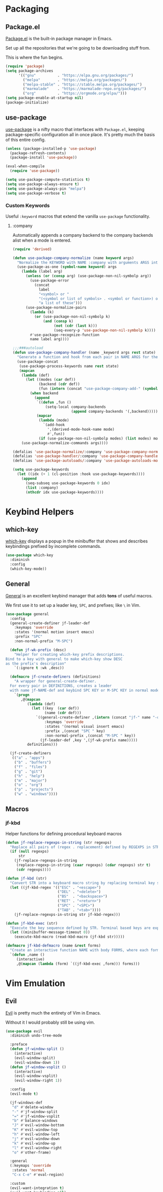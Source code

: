 * Packaging
** Package.el
[[http://wikemacs.org/wiki/Package.el][Package.el]] is the built-in package manager in Emacs.

Set up all the repositories that we're going to be downloading stuff from.

This is where the fun begins.
#+BEGIN_SRC emacs-lisp
  (require 'package)
  (setq package-archives
        '(("gnu"          . "https://elpa.gnu.org/packages/")
          ("melpa"        . "https://melpa.org/packages/")
          ("melpa-stable" . "https://stable.melpa.org/packages/")
          ("marmalade"    . "https://marmalade-repo.org/packages/")
          ("org"          . "https://orgmode.org/elpa/")))
  (setq package-enable-at-startup nil)
  (package-initialize)
#+END_SRC
** use-package
[[https://github.com/jwiegley/use-package][use-package]] is a nifty macro that interfaces with =Package.el=, keeping package-specific
configuration all in once place. It's pretty much the basis of this entire config.
#+BEGIN_SRC emacs-lisp
  (unless (package-installed-p 'use-package)
    (package-refresh-contents)
    (package-install 'use-package))

  (eval-when-compile
    (require 'use-package))

  (setq use-package-compute-statistics t)
  (setq use-package-always-ensure t)
  (setq use-package-always-pin "melpa")
  (setq use-package-verbose t)
#+END_SRC
*** Custom Keywords
Useful =:keyword= macros that extend the vanilla =use-package= functionality.
**** :company
Automatically appends a company backend to the company backends alist when a mode is entered.
#+BEGIN_SRC emacs-lisp
  (require 'derived)

  (defun use-package-company-normalize (name keyword args)
    "Normalize the KEYWORD with NAME :company with arguments ARGS into a list of pairs for the handler."
    (use-package-as-one (symbol-name keyword) args
      (lambda (label arg)
        (unless (or (consp arg) (use-package-non-nil-symbolp arg))
          (use-package-error
            (concat
              label
              "<symbol> or "
              "(<symbol or list of symbols> . <symbol or function>) or "
              "a list of these")))
        (use-package-normalize-pairs
          (lambda (k)
            (or (use-package-non-nil-symbolp k)
                (and (consp k)
                     (not (cdr (last k)))
                     (seq-every-p 'use-package-non-nil-symbolp k))))
          #'use-package-recognize-function
          name label arg))))

  ;;;###autoload
  (defun use-package-company-handler (name _keyword args rest state)
    "Generate a function and hook from each pair in NAME ARGS for the keyword with NAME :company, appending the forms to the ‘use-package’ declaration specified by REST and STATE."
    (use-package-concat
     (use-package-process-keywords name rest state)
     (mapcan
      (lambda (def)
        (let ((modes (car def))
              (backend (cdr def))
              (fun (intern (concat "use-package-company-add-" (symbol-name (cdr def))))))
          (when backend
            (append
             `((defun ,fun ()
                 (setq-local company-backends
                             (append company-backends '(,backend)))))
             (mapcar
              (lambda (mode)
                `(add-hook
                  ',(derived-mode-hook-name mode)
                  #',fun))
              (if (use-package-non-nil-symbolp modes) (list modes) modes))))))
      (use-package-normalize-commands args))))

  (defalias 'use-package-normalize/:company 'use-package-company-normalize)
  (defalias 'use-package-handler/:company 'use-package-company-handler)
  (defalias 'use-package-autoloads/:company 'use-package-autoloads-mode)

  (setq use-package-keywords
    (let ((idx (+ 1 (cl-position :hook use-package-keywords))))
      (append
        (seq-subseq use-package-keywords 0 idx)
        (list :company)
        (nthcdr idx use-package-keywords))))
#+END_SRC
* Keybind Helpers
** which-key
[[https://github.com/justbur/emacs-which-key][which-key]] displays a popup in the minibuffer that shows 
and describes keybindings prefixed by incomplete commands.
#+BEGIN_SRC emacs-lisp
  (use-package which-key
    :diminish
    :config
    (which-key-mode))
#+END_SRC
** General
[[https://github.com/noctuid/general.el][General]] is an excellent keybind manager that adds *tons* of useful macros.

We first use it to set up a leader key, =SPC=, and prefixes; like =\= in Vim.
#+BEGIN_SRC emacs-lisp
  (use-package general
    :config
    (general-create-definer jf-leader-def
      :keymaps 'override
      :states '(normal motion insert emacs)
      :prefix "SPC"
      :non-normal-prefix "M-SPC")

    (defun jf-wk-prefix (desc)
      "Helper for creating which-key prefix descriptions.
  Bind to a key with general to make which-key show DESC
  as the prefix's description"
      `(:ignore t :wk ,desc))

    (defmacro jf-create-definers (definitions)
      "A wrapper for general-create-definer.
    For every pair in DEFINITIONS, creates a leader
    with name jf-NAME-def and keybind SPC KEY or M-SPC KEY in normal mode."
      `(progn
         ,@(mapcan
            (lambda (def)
              (let ((key  (car def))
                    (name (cdr def)))
                `((general-create-definer ,(intern (concat "jf-" name "-def"))
                    :keymaps 'override
                    :states '(normal visual insert emacs)
                    :prefix ,(concat "SPC " key)
                    :non-normal-prefix ,(concat "M-SPC " key))
                  (jf-leader-def ,key ',(jf-wk-prefix name)))))
            definitions)))

    (jf-create-definers
     (("a" . "apps")
      ("b" . "buffers")
      ("f" . "files")
      ("g" . "git")
      ("h" . "help")
      ("m" . "major")
      ("o" . "org")
      ("p" . "projects")
      ("w" . "windows"))))
#+END_SRC
** Macros
*** jf-kbd
Helper functions for defining procedural keyboard macros
#+BEGIN_SRC emacs-lisp
  (defun jf-replace-regexps-in-string (str regexps)
    "Replace all pairs of (regex . replacement) defined by REGEXPS in STR."
    (if (null regexps)
        str
      (jf-replace-regexps-in-string
       (replace-regexp-in-string (caar regexps) (cdar regexps) str t)
       (cdr regexps))))

  (defun jf-kbd (str)
    "Convert STR into a keyboard macro string by replacing terminal key sequences with GUI keycodes."
    (let ((jf-kbd-regex '(("ESC" . "<escape>")
                          ("DEL" . "<delete>")
                          ("BS"  . "<backspace>")
                          ("RET" . "<return>")
                          ("SPC" . "<SPC>")
                          ("TAB" . "<tab>"))))
      (jf-replace-regexps-in-string str jf-kbd-regex)))

  (defun jf-kbd-exec (str)
    "Execute the key sequence defined by STR. Terminal based keys are expanded to their graphical counterparts."
    (let ((minibuffer-message-timeout 0))
      (execute-kbd-macro (read-kbd-macro (jf-kbd str)))))

  (defmacro jf-kbd-defmacro (name &rest forms)
    "Create an interactive function NAME with body FORMS, where each form is executed as a keyboard macro."
    `(defun ,name ()
       (interactive)
       ,@(mapcan (lambda (form) `((jf-kbd-exec ,form))) forms)))
#+END_SRC
* Vim Emulation
** Evil
[[https://github.com/emacs-evil/evil][Evil]] is pretty much the entirety of Vim in Emacs.

Without it I would probably still be using vim.
#+BEGIN_SRC emacs-lisp
  (use-package evil
    :diminish undo-tree-mode

    :preface
    (defun jf-window-split ()
      (interactive)
      (evil-window-split)
      (evil-window-down 1))
    (defun jf-window-vsplit ()
      (interactive)
      (evil-window-vsplit)
      (evil-window-right 1))

    :config
    (evil-mode t)

    (jf-windows-def
     "d" #'delete-window
     "-" #'jf-window-split
     "=" #'jf-window-vsplit
     "b" #'balance-windows
     "J" #'evil-window-bottom
     "K" #'evil-window-top
     "h" #'evil-window-left
     "j" #'evil-window-down
     "k" #'evil-window-up
     "l" #'evil-window-right
     "o" #'other-frame)

    :general
    (:keymaps 'override
     :states 'normal
     "C-x C-e" #'eval-region)

    :custom
    (evil-want-integration t)
    (evil-want-keybinding nil)
    (evil-want-fine-undo t))
#+END_SRC
** Evil Collection
[[https://github.com/emacs-evil/evil-collection][Evil Collection]] adds Evil bindings for all the parts of Emacs that Evil
doesn't cover properly by default.
#+BEGIN_SRC emacs-lisp
  (use-package evil-collection
    :after evil
    :config
    (evil-collection-init
     '(calendar
       cmake-mode
       company
       compile
       custom
       debug
       dired
       doc-view
       elisp-mode
       elisp-refs
       eshell
       eval-sexp-fu
       flycheck
       flymake
       grep
       help
       ibuffer
       image
       image-dired
       info
       ivy
       rjsx-mode
       log-view
       man
       neotree
       python
       racer
       realgud
       which-key)))
#+END_SRC
** Evil Extensions
*** Avy
An enhanced version of =f= in Vim.
#+BEGIN_SRC emacs-lisp
  (use-package avy
    :general
    (:keymaps 'override
      :states 'normal
      "C-f" 'avy-goto-char-in-line
      "C-F" 'avy-goto-char))
#+END_SRC
*** Subword
Make boundaries between words in camelCase act as separate words for evil motions.

This is a departure from default vim behavior and down to personal preference;
disable it if you don't like it, however I find it is useful.
#+BEGIN_SRC emacs-lisp
  (use-package subword
    :after evil
    :init
    (define-category ?U "Uppercase")
    (define-category ?u "Lowercase")
    (modify-category-entry (cons ?A ?Z) ?U)
    (modify-category-entry (cons ?a ?z) ?u)

    :config
    (push '(?u . ?U) evil-cjk-word-separating-categories))
#+END_SRC
*** evil-surround
Bind =S= and a delimiter to surround in visual mode.
#+BEGIN_SRC emacs-lisp
(use-package evil-surround
    :after evil
    :diminish
    :config
    (global-evil-surround-mode 1))
#+END_SRC
*** evil-goggles
Flash highlight on evil motions for better visual feedback of what's happening.
#+BEGIN_SRC emacs-lisp
(use-package evil-goggles
    :config
    (evil-goggles-mode)
    (evil-goggles-use-diff-faces))
#+END_SRC
*** evil-matchit
#+BEGIN_SRC emacs-lisp
  (use-package evil-matchit
    :after evil
    :config
    (global-evil-matchit-mode 1))
#+END_SRC
* Emacs
** Defaults
*** Add to Load Path
Create and add a folder to the load path for local lisp files.

The folder itself and all descendants will be added to the path.

These packages will take precedence over other libraries with the same name.
#+BEGIN_SRC emacs-lisp
  (unless (file-exists-p jf-load-path)
    (make-directory jf-load-path))

  (let ((default-directory jf-load-path))
    (setq load-path
          (append
           (let ((load-path (copy-sequence load-path)))
             (append
              (copy-sequence (normal-top-level-add-to-load-path '(".")))
              (normal-top-level-add-subdirs-to-load-path)))
           load-path)))
#+END_SRC
*** File Not Found Functions
Offer to create nonexistant parent folders when a new file is opened
#+BEGIN_SRC emacs-lisp
  (defun jf-create-nonexistant-directories ()
    (let ((parent-directory (file-name-directory buffer-file-name)))
      (when (and (not (file-exists-p parent-directory))
                (y-or-n-p (format "Directory `%s' does not exist. Create it?" parent-directory)))
        (make-directory parent-directory t)))) ; last argument specifies to behave like `mkdir -p'

  (add-to-list 'find-file-not-found-functions #'jf-create-nonexistant-directories)
#+END_SRC
*** Customize Location
Make changes in =M-x customize= go somewhere other than being schlunked into =init.el=.
#+BEGIN_SRC emacs-lisp
  (setq custom-file (concat user-emacs-directory "customize.el"))
  (load custom-file t)
#+END_SRC
*** Disable Bell
Shut up, emacs.
#+BEGIN_SRC emacs-lisp
  (setq ring-bell-function #'ignore)
#+END_SRC
*** Shorter Prompts
Make =yes-or-no= prompts ask for =y-or-n= instead. Saves loads of time™.
#+BEGIN_SRC emacs-lisp
  (defalias 'yes-or-no-p #'y-or-n-p)
#+END_SRC
*** Move Backup Files
By default, emacs gunks up every folder with =file~= backups 
and =#file#= lockfiles. Schlunk them all in =.emacs.d/saves= instead.
#+BEGIN_SRC emacs-lisp
  (let ((save-dir (locate-user-emacs-file "saves")))
    (setq backup-directory-alist
          `((".*" . ,save-dir)))
    (setq auto-save-file-name-transforms
          `((".*" ,(concat save-dir "/") t))))
#+END_SRC
*** Disable lockfiles
On a single user system, lockfiles only serve to prevent concurrent
editing from the same instance.

They are sometimes annoying, so just disable them.
#+BEGIN_SRC emacs-lisp
  (setq create-lockfiles nil)
#+END_SRC
*** Secure auth-source
GPG encrypt stored auth tokens from [[https://www.gnu.org/software/emacs/manual/html_mono/auth.html][auth-source]] instead of storing
them in plaintext.
#+BEGIN_SRC emacs-lisp
  (setq auth-sources '("~/.emacs.d/authinfo.gpg"))
#+END_SRC
*** Use UTF-8
Pleeeease default to UTF-8, Emacs.
#+BEGIN_SRC emacs-lisp
  (setq locale-coding-system 'utf-8)
  (set-terminal-coding-system 'utf-8)
  (set-keyboard-coding-system 'utf-8)
  (set-selection-coding-system 'utf-8)
  (prefer-coding-system 'utf-8)
#+END_SRC
*** Trash when Deleting
Don't permanently delete stuff unless asked.
#+BEGIN_SRC emacs-lisp
  (setq delete-by-moving-to-trash t)
#+END_SRC
*** Open Compressed Files
...automatically.
#+BEGIN_SRC emacs-lisp
  (setq auto-compression-mode t)
#+END_SRC
*** Save Minibuffer History
#+BEGIN_SRC emacs-lisp
  (savehist-mode 1)
  (setq history-length 1000)
#+END_SRC
*** Double Spaces
Why sentences would need double spaces to end I do not know.
#+BEGIN_SRC emacs-lisp
  (set-default 'sentence-end-double-space nil)
#+END_SRC
*** Eval Print Level
Print more stuff when running =C-x C-e= or =(eval-last-sexp)=
#+BEGIN_SRC emacs-lisp
  (setq eval-expression-print-level 100)
#+END_SRC
*** Inhibit GC in Minibuffer
Don't garbage collect while the minibuffer is open, as heavy
things like completion and searches are happening and will
slow down with many garbage collections.
#+BEGIN_SRC emacs-lisp
  (add-hook 'minibuffer-setup-hook #'jf-inhibit-gc)
  (add-hook 'minibuffer-exit-hook  #'jf-resume-gc)
#+END_SRC
*** Default Shell
I use fish and it breaks some things when used as the default shell,
so just explicitly tell emacs to use bash.
#+BEGIN_SRC emacs-lisp
(setq-default shell-file-name "/bin/bash")
#+END_SRC
*** Scratch buffer message
#+BEGIN_SRC emacs-lisp
(setq initial-scratch-message ";; This buffer is for temporary text that is not saved, and for Lisp evaluation.
;; To create a file, visit it with \\[counsel-find-file] and enter text in its buffer.")
#+END_SRC
** UI
*** Font
Set up a nice coding font with ligatures.
#+BEGIN_SRC emacs-lisp
  (add-to-list 'default-frame-alist '(font . "Fira Code 12"))
  (set-face-attribute 'default t :font "Fira Code 12")
#+END_SRC
*** Menu Bar
Disable the useless cruft at the top of the screen.
#+BEGIN_SRC emacs-lisp
  (menu-bar-mode -1)
  (tool-bar-mode -1)
  (scroll-bar-mode -1)
#+END_SRC
*** Modeline
**** Diminish
Adds support for =:diminish= in use-package declarations, which hides a mode from the modeline.
#+BEGIN_SRC emacs-lisp
  (use-package diminish)
#+END_SRC
**** Column Number
Show line and column numbers in the modeline.
#+BEGIN_SRC emacs-lisp
  (setq line-number-mode t)
  (setq column-number-mode t)
#+END_SRC
*** Line Numbers
Use the default emacs relative line numbers, but switch to absolute lines when in insert mode.
#+BEGIN_SRC emacs-lisp
  (add-hook 'prog-mode-hook (lambda () (setq display-line-numbers 'absolute)))
  (add-hook 'evil-insert-state-entry-hook (lambda () (when (bound-and-true-p display-line-numbers) (setq display-line-numbers 'absolute))))
  (add-hook 'evil-insert-state-exit-hook (lambda () (when (bound-and-true-p display-line-numbers) (setq display-line-numbers 'relative))))
  (add-hook 'evil-normal-state-entry-hook (lambda () (when (bound-and-true-p display-line-numbers) (setq display-line-numbers 'relative))))
  (add-hook 'evil-normal-state-entry-hook (lambda () (when (bound-and-true-p display-line-numbers) (setq display-line-numbers 'absolute))))
  (add-hook 'evil-visual-state-entry-hook (lambda () (when (bound-and-true-p display-line-numbers) (setq display-line-numbers 'relative))))
  (add-hook 'evil-visual-state-entry-hook (lambda () (when (bound-and-true-p display-line-numbers) (setq display-line-numbers 'absolute))))
  (add-hook 'display-line-numbers-hook (lambda () (when (evil-normal-state-p) (setq display-line-numbers 'relative))))
#+END_SRC
*** Show Matching Parens
Highlights matching parenthesis when the point is near one
#+BEGIN_SRC emacs-lisp
  (require 'paren)
  (setq show-paren-delay 0)
  (show-paren-mode)
#+END_SRC
*** Scrolling
Scroll smooth-ish-ly instead of jarring jumps.
#+BEGIN_SRC emacs-lisp
  ;;(use-package smooth-scroll
  ;;  :config
  ;;  (smooth-scroll-mode t))
#+END_SRC
*** Dashboard
Show a cool custom dashboard buffer on startup.
#+BEGIN_SRC emacs-lisp
  (use-package dashboard
    :diminish page-break-lines-mode
    :config
    (dashboard-setup-startup-hook)
    (setq initial-buffer-choice (lambda () (get-buffer "*dashboard*")))

    :custom
    (dashboard-startup-banner 'logo)
    (dashboard-banner-logo-title "Welcome to Electronic Macs.")
    (dashboard-items
     '((recents . 5)
       (agenda)
       (bookmarks . 5)
       (registers . 5))))
#+END_SRC
** Themes
*** pywal
Fancy dynamic color scheme generation from desktop wallpapers.

Requires additional setup per-machine.
#+BEGIN_SRC emacs-lisp
  (defvar jf-theme-pywal-path "~/.cache/wal/colors.el" "Path to the colorscheme generated by pywal.")

  (defun jf-theme-pywal ()
    (load-file jf-theme-pywal-path))
#+END_SRC
*** spacemacs
A pretty fancy theme that has lots of supported modes.
#+BEGIN_SRC emacs-lisp
  (unless (package-installed-p 'spacemacs-theme)
    (package-install 'spacemacs-theme))

  (defun jf-theme-spacemacs ()
    (load-theme 'spacemacs-dark))
#+END_SRC
*** Transparency
Sets the window's transparency, to better admire choice wallpapers.

The first number in the alpha section applies when the window is
active, the second when it's inactive.
#+BEGIN_SRC emacs-lisp
  (set-frame-parameter (selected-frame) 'alpha 85)
  (add-to-list 'default-frame-alist '(alpha . 85))
#+END_SRC
*** Helpers
Keep track of the current theme and apply it at startup
#+BEGIN_SRC emacs-lisp
  (defvar jf-theme #'jf-theme-spacemacs "Theme function to call.")

  (defun jf-apply-theme ()
    "Apply the current theme as set by jf-theme."
    (funcall jf-theme))

  (jf-apply-theme)
#+END_SRC
** Keybinds
*** Files
Define and bind functions for managing files, including emacs config files.
#+BEGIN_SRC emacs-lisp
  (defun jf-edit-config ()
    (interactive)
    (find-file jf-config-org-file))

  (defun jf-edit-init ()
    (interactive)
    (find-file jf-init-file))

  (defun jf-reload-config ()
    (interactive)
    (org-babel-load-file jf-config-file))

  (defun jf-byte-compile-config ()
    (interactive)
    (byte-compile-file jf-init-file)
    (byte-compile-file jf-config-file))

  (jf-files-def
    "r"  #'revert-buffer
    "e"  (jf-wk-prefix "emacs files")
    "ec" #'jf-edit-config
    "ei" #'jf-edit-init
    "er" #'jf-reload-config
    "eb" #'jf-byte-compile-config)
#+END_SRC
*** Buffers
Define and bind some functions for managing buffers.
#+BEGIN_SRC emacs-lisp
  (defun jf-kill-current-buffer ()
    (interactive)
    (kill-buffer (current-buffer)))
  (defun jf-kill-all-buffers ()
    (interactive)
    (seq-do 'kill-buffer (buffer-list)))

  (jf-buffers-def
    "B" 'ibuffer
    "c" 'jf-kill-current-buffer
    "C" 'jf-kill-all-buffers)
#+END_SRC
* Organization
** Capture Templates
All capture templates, from tasks to bookmarks. Capture dispatch is invoked with `SPC o c`.
*** Tasks
#+BEGIN_SRC emacs-lisp
  (setq jf-org-capture-task-templates
        '(("t" "Todo")
          ("tg" "General" entry
           (file "refile.org")
           "**** TODO %^{task}\n%U\n%a\n%?\n")
          ("tt" "General (Date)" entry
           (file "refile.org")
           "**** TODO %^{task}\n%U\nDue: %^t\n%a\n%?\n")
          ("tT" "General (Date+Time)" entry
           (file "refile.org")
           "**** TODO %^{task}\n%U\nDue: %^T\n%a\n%?\n")
          ("tst" "School" entry
           (file "refile.org")
           "**** TODO %^{task}\n%U\n%a\nDue: %^t\nClass: %^{class}\n%?\n")
          ("tss" "School (Date)" entry
           (file "refile.org")
           "**** TODO %^{todo}\n%U\n%a\nDue: %^t\nClass: %^{class}\n%?\n")
          ("tsS" "School (Date+Time)" entry
           (file "refile.org")
           "**** TODO %^{todo}\n%U\n%a\nDue: %^T\nClass: %^{class}\n%?\n")
          ("n" "Note" entry
           (file "refile.org")
           "** %? :NOTE:\n%U\n%a\n")))
#+END_SRC
*** Bookmarks
#+BEGIN_SRC emacs-lisp
  (setq jf-org-capture-bookmark-templates
        '(("b" "Bookmark" entry
           (file "refile.org")
           "** [[%^{link}][%^{name}]] :LINK:\n%U\n%?")))
#+END_SRC
*** Personal
#+BEGIN_SRC emacs-lisp
  (setq jf-org-capture-personal-templates
        '(("j" "Journal")
          ("jj" "Journal Entry" entry
           (file+olp+datetree "journal.org")
           "**** Today's Events\n%?")
          ("jt" "Thoughts" entry
           (file+olp+datetree "journal.org")
           "**** Thought\n%^g%^{summary}\n%U\n%?")
          ("jd" "Dream Journal Entry" entry
           (file+olp+datetree "journal.org")
           "**** Today's Dreams %^g\n%?")))
#+END_SRC
*** Protocol
#+BEGIN_SRC emacs-lisp
  (setq jf-org-capture-protocol-templates
        '(("w" "Website [Protocol]" entry
           (file "refile.org")
           "** [[%:link][%:description%?]] :LINK:\n%U\n%a\n%i\n%?")))
#+END_SRC
*** All
Tie it all together.
#+BEGIN_SRC emacs-lisp
  (setq jf-org-capture-templates
        (append
         jf-org-capture-task-templates
         jf-org-capture-personal-templates
         jf-org-capture-bookmark-templates
         jf-org-capture-protocol-templates))
#+END_SRC
*** Hooks
Temporarily widens the capture mode buffer and loads the tag completion alist with
the full buffer tags.
#+BEGIN_SRC emacs-lisp
  (defun jf-update-capture-tags ()
    (save-restriction
      (widen)
      (setq-local org-tag-alist (org-get-buffer-tags))))
#+END_SRC
** Structure Templates
Defines expansions with =<= followed by a string in org-mode.

For example, =<el TAB= will insert an elisp source block.
*** Source Blocks
#+BEGIN_SRC emacs-lisp
  (setq jf-org-source-structure-templates
        '(("el" "#+BEGIN_SRC emacs-lisp\n?\n#+END_SRC")
          ("ipy" "#+BEGIN_SRC ipython :session :results raw drawer\n?\n#+END_SRC")))
#+END_SRC
*** Structure
#+BEGIN_SRC emacs-lisp
  (setq jf-org-structure-templates '())
#+END_SRC
*** All
Tie it all together.
#+BEGIN_SRC emacs-lisp
  (setq jf-org-structure-templates
        (append
         jf-org-structure-templates
         jf-org-source-structure-templates))
#+END_SRC
** Structure Editing
*** Refile/Copy Targets
Goodize the refiling targets to allow refiling and copying to arbitrary subtrees.

Useful within org-capture to refile to a specific deeper heading in a file.
#+BEGIN_SRC emacs-lisp
  (defun jf-org-deep-refile ()
    (interactive)
    (setq-local org-refile-targets '((nil :maxlevel . 5)
                                     (org-agenda-files :maxlevel . 3)))
    (setq-local org-refile-use-outline-path t)
    (org-refile))
  (defun jf-org-deep-copy ()
    (interactive)
    (setq-local org-refile-targets '((nil :maxlevel . 5)
                                     (org-agenda-files :maxlevel . 3)))
    (setq-local org-refile-use-outline-path t)
    (org-copy))
#+END_SRC
** TODOs
*** States
Add some additional TODO states (=C-c C-t= on a heading).

The general workflow is TODO -> NEXT -> DONE, with some exceptions like WAITING and CANCELLED.
#+BEGIN_SRC emacs-lisp
  (setq jf-org-todo-keywords
        '((sequence "TODO(t)" "NEXT(n)" "|" "DONE(d)")
          (sequence "WAITING(w@/!)" "HOLD(h@/!)" "|" "CANCELLED(c@/!)" "MEETING")))

  (setq jf-org-todo-faces
        '(("TODO" :foreground "red" :weight bold)
          ("NEXT" :foreground "blue" :weight bold)
          ("DONE" :foreground "forest green" :weight bold)
          ("WAITING" :foreground "orange" :weight bold)
          ("HOLD" :foreground "magenta" :weight bold)
          ("CANCELLED" :foreground "forest green" :weight bold)
          ("MEETING" :foreground "forest green" :weight bold)
          ("PHONE" :foreground "forest green" :weight bold)))
#+END_SRC
*** Tags and Triggers
- Moving a task to CANCELLED adds a CANCELLED tag
- Moving a task to WAITING adds a WAITING tag
- Moving a task to HOLD adds WAITING and HOLD tags
- Moving a task to a done state removes WAITING and HOLD tags
- Moving a task to TODO removes WAITING, CANCELLED, and HOLD tags
- Moving a task to NEXT removes WAITING, CANCELLED, and HOLD tags
- Moving a task to DONE removes WAITING, CANCELLED, and HOLD tags
#+BEGIN_SRC emacs-lisp
  (setq jf-org-todo-state-tags-triggers
        '((("CANCELLED" ("CANCELLED" . t))
           ("WAITING" ("WAITING" . t))
           ("HOLD" ("WAITING") ("HOLD" . t))
           (done ("WAITING") ("HOLD"))
           ("TODO" ("WAITING") ("CANCELLED") ("HOLD"))
           ("NEXT" ("WAITING") ("CANCELLED") ("HOLD"))
           ("DONE" ("WAITING") ("CANCELLED") ("HOLD")))))
#+END_SRC
** Evil org
Spice up org mode with some deliciously evil bindings.
#+BEGIN_SRC emacs-lisp
  (use-package evil-org
    :after (evil org)
    :hook (org-mode . evil-org-mode)
    :config
    (evil-org-set-key-theme '(navigation insert textobjects additional calendar))
    (require 'evil-org-agenda)
    (evil-org-agenda-set-keys))
#+END_SRC
** Pretty bullets
Make bullets indent content and look choice
#+BEGIN_SRC emacs-lisp
  (use-package org-bullets
    :after org
    :hook (org-mode . org-bullets-mode))
#+END_SRC
** Org
Keep org-mode up to date straight from the cow's utters.
If the manual is not on your computer, it's [[https://orgmode.org/manual/][here]].
#+BEGIN_SRC emacs-lisp
  (use-package org
    :defer t
    :pin org
    :mode ("\\.org\\'" . org-mode)
    :hook ((org-mode . org-indent-mode)
           (org-capture-mode . evil-insert-state)
           (org-capture-mode . jf-update-capture-tags)
           (org-babel-after-execute . org-display-inline-images))

    :config
    ;; Needed to save clock history across emacs
    (org-clock-persistence-insinuate)

    :general
    (jf-major-def
      :keymaps 'org-mode-map
      "e" 'org-export-dispatch
      "a" 'org-attach)
    (jf-org-def
      "a" 'org-agenda
      "A" 'org-archive-to-archive-sibling
      "c" 'org-capture
      "C i" 'org-clock-in
      "C o" 'org-clock-out
      "C c" 'org-clock-cancel
      "l" 'org-insert-link
      "L" 'org-store-link
      "b" 'org-switchb
      "r" 'jf-org-deep-refile
      "R" 'jf-org-deep-copy)

    :custom
    ;; Base options
    (org-directory "~/Sync/org" "Default directory for all things org")
    (org-default-notes-file "notes.org")
    ;; Agenda
    (org-agenda-files '("~/Sync/org/"))
    (org-agenda-include-diary t)
    (org-clock-persist 'history "Save clock history across emacs")
    ;; TODO and capture stuff
    (org-todo-keywords jf-org-todo-keywords)
    (org-todo-keyword-faces jf-org-todo-faces)
    (org-todo-state-tags-triggers jf-org-todo-state-tags-triggers)
    (org-use-fast-todo-selection t "Use a prefix key instead of manual cycling for TODOs")
    (org-capture-templates jf-org-capture-templates)
    ;; Code Stuff
    (org-structure-template-alist (append org-structure-template-alist jf-org-structure-templates))
    (org-babel-load-languages '((emacs-lisp . t) (ipython . t)))
    (org-src-window-setup 'current-window "Edit source code in the current window")
    (org-src-fontify-natively t "Highlight syntax in source blocks")
    (org-latex-listings 'minted "Export org source blocks as code envs, not {verbose}")
    (org-latex-packages-alist '(("" "minted")) "Add the minted package for code blocks to all org files")
    (org-latex-to-pdf-process '("latexmk -e '$latex=q/latex %O -shell-escape %S/' -f pdf %f") "Use a single call to latexmk for export")
    (org-treat-S-cursor-todo-selection-as-state-change nil "Disable S-cursor on TODOs to prevent avoiding the transition hooks")
    (org-confirm-babel-evaluate nil "Don't ask every single time if I *really* want to evaluate that source block")
    (org-startup-with-inline-images t "Load inline images when first opening a buffer"))
#+END_SRC
* Communication
* Web
* Tools
** Fuzzy Matching
Most facilities are provided by [[https://github.com/abo-abo/swiper][Ivy]] and friends, which build on existing emacs commands.
*** Smex
While the actual smex command is not in use, 
counsel-M-x will use it for sorting by usage.
#+BEGIN_SRC emacs-lisp
(use-package smex)
#+END_SRC
*** Ivy
[[https://github.com/abo-abo/swiper][Ivy]] has most of the buffer-related commands.
#+BEGIN_SRC emacs-lisp
  (use-package ivy
    :init
    (defun jf-kill-current-buffer ()
      (interactive)
      (kill-buffer (current-buffer)))
    (defun jf-kill-all-buffers ()
      (interactive)
      (seq-do 'kill-buffer (buffer-list)))

    :general
    (jf-buffers-def
      "b" 'ivy-switch-buffer
      "v" 'ivy-push-view
      "V" 'ivy-pop-view)

    :custom
    (ivy-use-virtual-buffers t)
    (ivy-count-format "%d/%d"))
#+END_SRC
*** Counsel
A collection of ivy enhanced versions of common Emacs commands.

Bind up some useful ones.
#+BEGIN_SRC emacs-lisp
  (use-package counsel
    :general
    ("M-x" 'counsel-M-x)
    (jf-leader-def
      :states 'normal
      "x" 'counsel-M-x)
    (jf-files-def
      "f" 'counsel-find-file)
    (jf-help-def
      "a" 'counsel-apropos
      "f" 'counsel-describe-function
      "k" 'describe-key
      "K" 'counsel-descbinds
      "l" 'counsel-find-library
      "s" 'counsel-info-lookup-symbol
      "u" 'counsel-unicode-char
      "v" 'counsel-describe-variable))
#+END_SRC
*** Swiper
An ivy-ified replacement for isearch.
#+BEGIN_SRC emacs-lisp
  (use-package swiper
    :after evil
    :general
    (:keymaps 'override
      :states 'normal
      "/" 'swiper
      "n" 'evil-search-previous
      "N" 'evil-search-next))
#+END_SRC

** Neotree
A cool toggleable directory structure sidebar.
It needs icon fonts, installed with =M-x all-the-icons-install-fonts=.
#+BEGIN_SRC emacs-lisp
  (use-package all-the-icons)
  (use-package neotree
    :after all-the-icons
    :general
    (jf-apps-def
      "t" 'neotree-toggle)
    :custom
    (neo-theme (if (display-graphic-p) 'icons 'arrow)))
#+END_SRC
** Ranger
Brings the glory of [[https://github.com/ralesi/ranger.el][Ranger]] to Emacs.
#+BEGIN_SRC emacs-lisp
  (use-package ranger
    :commands (ranger deer))
#+END_SRC
** Sunshine
Allows retrieving OpenWeatherMap forecasts in the minibuffer.
#+BEGIN_SRC emacs-lisp
  (use-package sunshine
    :commands sunshine-forecast
    :general
    (jf-apps-def
     "w" #'sunshine-forecast)
    :custom
    (sunshine-location "Piscataway, US")
    (sunshine-units 'metric)
    (sunshine-appid "7caf100277f14845e7f354c6590a09cb")
    (sunshine-show-icons t))
#+END_SRC
** Kubernetes
A porcelain like magit for kubernetes.
#+BEGIN_SRC emacs-lisp
  ;;(use-package kubernetes
  ;;    :commands kubernetes-overview)

  ;;(use-package kubernetes-evil
  ;;    :after kubernetes)
#+END_SRC
* Programming
** Formatting
*** Word Wrap
Add a command for setting the word wrap column. When enabled, use =M-q= to wrap the current block.
#+BEGIN_SRC emacs-lisp
  (defun jf-word-wrap (column)
    "Enable auto refill mode at COLUMN."
    (interactive "nFill column: ")
    (setq-local fill-column column)
    (refill-mode))

  (defun jf-word-wrap-off ()
    "Disable auto refill mode."
    (interactive)
    (refill-mode))
#+END_SRC
*** Indentation
How code should be 'dented.
**** Defaults
Set some *sane* defaults for indentation.
#+BEGIN_SRC emacs-lisp
(setq jf-tab-width 4)
(setq-default python-indent-offset jf-tab-width)
(setq-default evil-shift-width jf-tab-width)
(setq-default c-basic-offset jf-tab-width)
; Disable annoying electric indent of previous lines
(setq-default electric-indent-inhibit t)
; Eat the whole tab when I press backspace
(setq backward-delete-char-untabify-method 'hungry)
#+END_SRC
**** Helpers
Define some useful helper functions related to indentation used later in the config.
#+BEGIN_SRC emacs-lisp
  (defun jf-indent-tabs (width)
    (interactive "nTab width: ")
    (setq tab-width width)
    (local-set-key (kbd "TAB") 'tab-to-tab-stop)
    (setq indent-tabs-mode t))

  (defun jf-indent-spaces (num)
    (interactive "nNumber of spaces: ")
    (setq js2-basic-offset num)
    (setq tab-width num)
    (setq indent-tabs-mode nil))

  (setq-default indent-tabs-mode nil)
  (setq-default tab-width 4)

  ;; Default to 4 spaces
  ;(add-hook 'prog-mode-hook #'jf-indent-4-spaces)

  ;; Define functions for every level of indent that might need hooking
  (cl-macrolet
      ((jf-define-indent-funs (widths)
         `(progn
            ,@(mapcan
               (lambda (num)
                 `((defun ,(intern (concat "jf-indent-" (number-to-string num) "-spaces")) ()
                     (jf-indent-spaces ,num))
                   (defun ,(intern (concat "jf-indent-tabs-" (number-to-string num))) ()
                     (jf-indent-tabs ,num))))
               widths))))
    (jf-define-indent-funs (2 4 8)))

  ;; TODO: Replace with dedicated whitespace config
  (setq whitespace-style '(face tabs tab-mark trailing))
  (custom-set-faces
     '(whitespace-tab ((t (:foreground "#636363")))))

  ;; Make tabs visible
  (setq whitespace-display-mappings
     '((tab-mark 9 [124 9] [92 9])))

  (add-hook 'prog-mode-hook #'whitespace-mode)
#+END_SRC
*** Parentheses
**** Smartparens
[[https://github.com/Fuco1/smartparens][Smartparens]] handles electric parens and navigation for languages that aren't lispy.
#+BEGIN_SRC emacs-lisp
  (use-package smartparens
    :diminish
    :commands smartparens-mode
    :config
    (require 'smartparens-config))
#+END_SRC
**** ParEdit
And [[https://www.emacswiki.org/emacs/ParEdit][ParEdit]] handles the rest.
#+BEGIN_SRC emacs-lisp
  (use-package paredit
    :diminish
    :commands enable-paredit-mode)
#+END_SRC
**** Lispyville
And now Lispyville handles the rest.
#+BEGIN_SRC emacs-lisp
  (use-package lispyville
    :commands lispyville-mode
    :config
    (lispyville-set-key-theme
     '(operators
       c-w
       slurp/barf-cp
       commentary
       (escape insert)
       (additional-movement normal visual motion))))
#+END_SRC
**** Evil-Cleverparens
[[https://github.com/luxbock/evil-cleverparens][Evil-Cleverparens]] adds additional features to Evil all about
working with sexps, including keeping parens balanced when
using commands like =dd=.
#+BEGIN_SRC emacs-lisp
  (use-package evil-cleverparens
    :diminish
    :commands evil-cleverparens-mode)
#+END_SRC
**** Activation
Add a hook to enable paren helper modes for any prog-mode buffer
#+BEGIN_SRC emacs-lisp
  (defun jf-paren-mode ()
    "Pick a suitable parenthesis mode for the current major mode."
    (electric-pair-mode)
    (if (member major-mode '(emacs-lisp-mode
                             lisp-mode
                             lisp-interaction-mode
                             scheme-mode))
        (lispyville-mode)
      (smartparens-mode)))

  (add-hook 'prog-mode-hook #'jf-paren-mode)
#+END_SRC
**** Helpers
Helpers for wrangling sexps
#+BEGIN_SRC emacs-lisp
  (jf-kbd-defmacro jf-wrap-fn-inline
    "ESC i C-q { RET TAB ESC jI} SPC ESC k^")

  (jf-kbd-defmacro jf-wrap-fn-line
    "ESC kA SPC C-q { ESC jjI} SPC ESC k^")

  (jf-kbd-defmacro jf-wrap-fn-sexp
    "ESC i C-q { RET TAB ESC )i} ESC i RET ESC k^")
#+END_SRC
*** Whitespace
**** ws-butler
Unobtrusively cleans up whitespace before EOLs 
as you edit, stopping the noisy commits generated 
from blanket trimming entire files.
#+BEGIN_SRC emacs-lisp
  (use-package ws-butler
    :hook (prog-mode . ws-butler-mode))
#+END_SRC
*** pretty-mode
[[https://github.com/pretty-mode/pretty-mode][pretty-mode]] redisplays parts of the Emacs buffer as pretty symbols.
#+BEGIN_SRC emacs-lisp
  (use-package pretty-mode
    :hook (prog-mode . pretty-mode)
    :config
    (pretty-deactivate-groups '(:equality
                                :ordering
                                :ordering-double
                                :ordering-triple
                                :arrows
                                :arrows-twoheaded
                                :punctuation
                                :logic
                                :sets))

    (pretty-activate-groups '(:sub-and-superscripts
                              :greek
                              :arithmetic-nary)))
#+END_SRC

*** Prettify-Symbols-Mode
Allows custom unicode replacement of symbols. Fill in the gaps where
pretty-mode left off. See list of unicode symbols that can be used [[https://en.wikipedia.org/wiki/Mathematical_operators_and_symbols_in_Unicode][here]].
**** Python
#+BEGIN_SRC emacs-lisp
  (defun jf-prettify-python ()
    (dolist (pair
           ;; Syntax
          '(("def" .      #x2131)
           ("not" .      #x2757)
           ("in" .       #x2208)
           ("not in" .   #x2209)
           ("return" .   #x27fc)
           ("yield" .    #x27fb)
           ("for" .      #x2200)
           ;; Base Types
           ("int" .      #x2124)
           ("float" .    #x211d)
           ("str" .      #x1d54a)
           ("True" .     #x1d54b)
           ("False" .    #x1d53d)
           ;; Mypy
           ("Dict" .     #x1d507)
           ("List" .     #x2112)
           ("Tuple" .    #x2a02)
           ("Set" .      #x2126)
           ("Iterable" . #x1d50a)
           ("Any" .      #x2754)
           ("Union" .    #x22c3)))
      (push pair prettify-symbols-alist)))

  (add-hook 'python-mode-hook #'prettify-symbols-mode)
  (add-hook 'python-mode-hook #'jf-prettify-python)
#+END_SRC
*** Pretty fonts
Enables ligatures from fira-code to be used with prettify-symbols-mode.
#+BEGIN_SRC emacs-lisp
  (use-package pretty-fonts
    :load-path jf-load-path
    :config
    (pretty-fonts-add-hook 'prog-mode-hook pretty-fonts-fira-code-alist)
    (pretty-fonts-add-hook 'org-mode-hook pretty-fonts-fira-code-alist)
    (pretty-fonts-set-fontsets-for-fira-code))
#+END_SRC
*** Rainbow Delimiters
Make it easier to spot sexp depth by pairing matching delimiters with rainbow colors.
#+BEGIN_SRC emacs-lisp
  (use-package rainbow-delimiters
    :hook (prog-mode . rainbow-delimiters-mode))
#+END_SRC
** Checkers
*** Flycheck
Flycheck highlights syntax errors in a few languages.
#+BEGIN_SRC emacs-lisp
  (use-package flycheck
    :hook (prog-mode . flycheck-mode)
    :custom (flycheck-disabled-checkers '(emacs-lisp-checkdoc)))
#+END_SRC
*** Column 80 Highlight
Add a hotkey for highlighting column 80 in prog-mode
#+BEGIN_SRC emacs-lisp
  (use-package fill-column-indicator
    :init
    (setq fci-rule-use-dashes t)
    (setq fci-rule-column 80)
    :general
    (jf-major-def
      :keymaps 'prog-mode-map
      "8" 'fci-mode))
#+END_SRC

** Completion
*** Company
Company auto-completes stuff in the buffer, and company-quickhelp shows 
documentation popups when idling on a completion candidate.
#+BEGIN_SRC emacs-lisp
  (use-package company
    :hook (prog-mode . company-mode)
    :general
    (:keymaps 'company-active-map
              "C-SPC" 'company-abort)

    :custom
    (company-maximum-prefix-length 2)
    (company-idle-delay 0.2 "Decrease idle delay"))

  (use-package company-quickhelp
    :after company
    :hook (company-mode . company-quickhelp-mode))
#+END_SRC
** Snippets
Yasnippet adds support for custom snippets, invoked by inputting a prefix and pressing =TAB=.
#+BEGIN_SRC emacs-lisp
  (use-package yasnippet
    :hook (prog-mode . yas-minor-mode)
    :custom
    (yas-snippet-dirs
     '("~/.emacs.d/snippets"
       "~/.emacs.d/elpa/yasnippet-snippets-0.6/snippets")))
#+END_SRC
** Debugging
*** Realgud
[[https://github.com/realgud/realgud][Realgud]] is a modular frontend for many debuggers, right in Emacs.
#+BEGIN_SRC emacs-lisp
  (use-package realgud
    :commands
    (realgud:gdb
     realgud:lldb
     realgud:node-inspect
     realgud:pdb
     realgud:trepan3k))
#+END_SRC
*** RMSbolt
[[https://github.com/emacsmirror/rmsbolt][RMSbolt]] Shows disassembly in a buffer next to code, highlighting relevant regions.
#+BEGIN_SRC emacs-lisp
  (use-package rmsbolt
    :commands rmsbolt-mode)
#+END_SRC
** Git
*** Magit
**** Core
It's magic git!
Keybinds [[https://github.com/emacs-evil/evil-magit][here]]
#+BEGIN_SRC emacs-lisp
  (use-package magit
    :general
    (jf-git-def
      "b" 'magit-blame-addition
      "B" 'magit-blame-reverse
      "s" 'magit-status)
    (:keymaps 'magit-status-mode-map
              "i" 'jf-lcsr-issue-dispatch)
    :config
    (jf-lcsr-issue-init))
#+END_SRC
It's *evil* magic git!
#+BEGIN_SRC emacs-lisp
(use-package evil-magit
  :after (evil magit))
#+END_SRC
**** LCSR Issues
My workplace has a very specific git workflow that basically boils
down to creating =issue/$id/$description= and branching off it to
=issue/$id/$person= for each developer, then merging back to the base.
What follows are some workflow automation functions and integrations
for dealing with this.
***** Constants
#+BEGIN_SRC emacs-lisp
  (defvar jf-lcsr-me "jwf78")
#+END_SRC
***** Predicates
#+BEGIN_SRC emacs-lisp
  (defun jf-lcsr-branch-base-p (branch)
    (string-match "^\\(origin/\\)?issue/[0-9]\\{1,4\\}/[A-Za-z-]+$" branch))

  (defun jf-lcsr-branch-user-p (branch)
    (string-match "^\\(origin/\\)?issue/[0-9]\\{1,4\\}/[a-z]\\{2,3\\}[0-9]\\{1,5\\}$" branch))

  (defun jf-lcsr-branch-origin-p (branch)
    (string-match "^origin/issue/[0-9]\\{1,4\\}/[A-Za-z-]+$" branch))

  (defun jf-lcsr-branch-my-p (branch)
    (and (jf-lcsr-branch-user-p branch) (string= jf-lcsr-me (jf-lcsr-branch-tag branch))))

  (defun jf-lcsr-branch-p (branch)
    (or (jf-lcsr-branch-base-p branch) (jf-lcsr-branch-user-p branch)))

  (defun jf-lcsr-branch-id= (a b)
    (string= (jf-lcsr-branch-id a) (jf-lcsr-branch-id b)))
#+END_SRC
***** Splitting/Joining
#+BEGIN_SRC emacs-lisp
  (defun jf-lcsr-branch (id tag)
    (string-join `("issue" ,id ,tag) "/"))

  (defun jf-lcsr-branch-id (branch)
    (let ((lst (split-string branch "/")))
      (if (jf-lcsr-branch-origin-p branch)
          (elt lst 2)
        (elt lst 1))))

  (defun jf-lcsr-branch-tag (branch)
    (let ((lst (split-string branch "/")))
      (if (jf-lcsr-branch-origin-p branch)
          (elt lst 3)
        (elt lst 2))))
#+END_SRC
***** Listing/Searching
#+BEGIN_SRC emacs-lisp
  (defun jf-lcsr-branches ()
    (seq-filter #'jf-lcsr-branch-p (magit-list-branch-names)))

  (defun jf-lcsr-base-branches ()
    (seq-filter #'jf-lcsr-branch-base-p (jf-lcsr-branches)))

  (defun jf-lcsr-find-id (id branches)
    (seq-find
     (lambda (b) (string= (jf-lcsr-branch-id b) id))
     branches))

  (defun jf-lcsr-find-tag (tag branches)
    (seq-find
     (lambda (b) (string= (jf-lcsr-branch-tag b) tag))
     branches))
#+END_SRC
***** Navigation
#+BEGIN_SRC emacs-lisp
  (defun jf-lcsr-branch-to-base (branch)
    (if (jf-lcsr-branch-user-p branch)
        (jf-lcsr-find-id (jf-lcsr-branch-id branch) (jf-lcsr-base-branches))
      branch))

  (defun jf-lcsr-branch-to-my (branch)
    (jf-lcsr-branch (jf-lcsr-branch-id branch) jf-lcsr-me))

  (defun jf-lcsr-branch-to-toggle (branch)
    (if (jf-lcsr-branch-base-p branch)
        (jf-lcsr-branch-to-my branch)
      (jf-lcsr-branch-to-base branch)))

  (defun jf-lcsr-checkout-base ()
    (interactive)
    (magit-checkout (jf-lcsr-branch-to-base (magit-get-current-branch))))

  (defun jf-lcsr-checkout-my ()
    (interactive)
    (magit-checkout (jf-lcsr-branch-to-my (magit-get-current-branch))))

  (defun jf-lcsr-checkout-toggle ()
    (interactive)
    (magit-checkout (jf-lcsr-branch-to-toggle (magit-get-current-branch))))

  (defun jf-lcsr-checkout-id (id)
    (interactive
     (list
      (completing-read
       "ID: "
       (mapcar (lambda (b) (jf-lcsr-branch-id b))
               (jf-lcsr-base-branches)))))
    (magit-checkout
     (jf-lcsr-find-id id (jf-lcsr-base-branches))))

  (defun jf-lcsr-checkout-tag (tag)
    (interactive
     (list
      (completing-read
       "Tag: "
       (mapcar (lambda (b) (jf-lcsr-branch-tag b))
               (jf-lcsr-base-branches)))))
    (magit-checkout
     (jf-lcsr-find-tag tag (jf-lcsr-base-branches))))
#+END_SRC
***** Commits
#+BEGIN_SRC emacs-lisp
  (defun jf-lcsr-prepend-id (msg branch)
    (if (jf-lcsr-branch-p branch)
        (concat "#" (jf-lcsr-branch-id branch) " " msg)
      msg))

  (defun jf-lcsr-commit-message (msg)
    (jf-lcsr-prepend-id msg (magit-get-current-branch)))

  (defun jf-lcsr-merge-message (current source)
    (let ((message (concat "Merge branch " source " into " current)))
      (if (jf-lcsr-branch-id= source current)
          (jf-lcsr-prepend-id message current)
        (jf-lcsr-prepend-id (jf-lcsr-prepend-id message source) current))))

  (defun jf-lcsr-commit (msg)
    (interactive "sMessage: ")
    (let ((default-directory (magit-toplevel)))
      (magit-run-git
       "commit"
       `(,(concat "-m" (jf-lcsr-commit-message msg))))))

  (defun jf-lcsr-merge-toggle ()
    (interactive)
    (let ((current (magit-get-current-branch))
          (source (jf-lcsr-branch-to-toggle (magit-get-current-branch))))
      (magit-run-git-async
       "merge"
       `(,(concat "-m " (jf-lcsr-merge-message current source))) source)))

  (defun jf-lcsr-mergeback ()
    (interactive)
    (jf-lcsr-checkout-base)
    (jf-lcsr-merge-toggle))

  (defun jf-lcsr-merge (source)
    (interactive
     (list
      (completing-read
       "Branch: "
       (magit-list-branch-names))))
    (magit-run-git-async
     "merge"
     `(,(concat "-m " (jf-lcsr-merge-message (magit-get-current-branch) source))) source))
#+END_SRC
***** Issues
#+BEGIN_SRC emacs-lisp
  (defun jf-lcsr-issue-new (id tag source)
    (interactive
     (list
      (read-string "ID: ")
      (read-string "Tag: ")
      (let ((input
             (completing-read
              "Branch Off (default master): "
              (mapcar (lambda (b) (jf-lcsr-branch-tag b))
                      (jf-lcsr-base-branches))
              nil nil nil nil "master")))
        (if (string= input "master")
            input
          (jf-lcsr-find-tag input (jf-lcsr-base-branches))))))
    (let ((base-branch (jf-lcsr-branch id tag))
          (my-branch (jf-lcsr-branch id jf-lcsr-me)))
      (magit-branch-create base-branch source)
      (magit-checkout base-branch)
      (magit-branch-create my-branch base-branch)
      (magit-checkout my-branch)))
#+END_SRC
***** Tracking
#+BEGIN_SRC emacs-lisp
  (defun jf-lcsr-log-file (&optional file)
    (if file
        (expand-file-name (concat (file-name-as-directory "lcsr") file) user-emacs-directory)
      (expand-file-name (file-name-as-directory "lcsr") user-emacs-directory)))

  (defvar jf-lcsr-dir (jf-lcsr-log-file))
  (defvar jf-lcsr-today-file (jf-lcsr-log-file "today.org"))
  (defvar jf-lcsr-next-file (jf-lcsr-log-file "next.org"))
  (defvar jf-lcsr-notes-file (jf-lcsr-log-file "notes.org"))
  (defvar jf-lcsr-files (list jf-lcsr-today-file jf-lcsr-next-file jf-lcsr-notes-file))

  (defun jf-lcsr-log-ensure ()
    (unless (file-exists-p jf-lcsr-dir)
      (make-directory jf-lcsr-dir))
    (dolist (f jf-lcsr-files)
      (unless (file-exists-p f)
        (with-temp-buffer (write-file f)))))

  (defun jf-lcsr-log-clear ()
    (interactive)
    (dolist (f jf-lcsr-files)
      (when (file-exists-p f)
        (delete-file f))))

  (defun jf-lcsr-log (file msg)
    (append-to-file (concat "- " msg "\n") nil file))

  (defun jf-lcsr-log-now (msg)
    (interactive "sToday: ")
    (jf-lcsr-log-ensure)
    (jf-lcsr-log jf-lcsr-today-file msg))

  (defun jf-lcsr-log-next (msg)
    (interactive "sNext: ")
    (jf-lcsr-log-ensure)
    (jf-lcsr-log jf-lcsr-next-file msg))

  (defun jf-lcsr-log-note (msg)
    (interactive "sNote: ")
    (jf-lcsr-log-ensure)
    (jf-lcsr-log jf-lcsr-notes-file msg))

  (defun jf-lcsr-log-report-file ()
    (expand-file-name (concat "report-" (format-time-string "%Y-%m-%d") ".org")
                      "lcsr"))

  (defun jf-lcsr-format-hours (times)
    (seq-reduce
     (lambda (acc p)
       (concat
        acc
        (let ((start (car p))
              (end (cadr p)))
          (format "[%02d:%02d]--[%02d:%02d] => %02d:%02d\n"
                  (/ start 100) (mod start 100)
                  (/ end 100)   (mod end 100)
                  (if (> (mod start 100) 0)
                      (- (- (/ end 100) (/ start 100)) 1)
                    (- (/ end 100) (/ start 100)))
                  (if (> (mod start 100) 0)
                      30
                    0)))))
     times
     ""))

  (defun jf-lcsr-hours ()
    (concat
     "\n"
     (pcase (format-time-string "%a")
       ("Mon" (jf-lcsr-format-hours '((0900 1300) (1500 1900))))
       ("Tue" (jf-lcsr-format-hours '((0900 1900))))
       ("Wed" (jf-lcsr-format-hours '((1500 1900))))
       ("Thu" (jf-lcsr-format-hours '((0900 1900))))
       ("Fri" (jf-lcsr-format-hours '((1130 1500) (1700 1900)))))
     "\n"))

  (defun jf-lcsr-log-read-file (file)
    (with-temp-buffer
      (insert-file-contents-literally file)
      (buffer-string)))

  (defun jf-lcsr-log-buffer ()
    (let ((buffer (create-file-buffer (jf-lcsr-log-report-file))))
      (with-current-buffer buffer
        (org-mode)
        (org-time-stamp-inactive)
        (insert
         (concat
          (jf-lcsr-hours)
          "* What I did today:\n"
          (jf-lcsr-log-read-file jf-lcsr-today-file)
          "\n* What I will do next:\n"
          (jf-lcsr-log-read-file jf-lcsr-next-file)
          (unless (with-temp-buffer
                    (insert-file-contents-literally jf-lcsr-notes-file)
                    (eq (buffer-size) 0))
            (concat
             "\n* Notes:\n"
             (jf-lcsr-log-read-file jf-lcsr-notes-file)))))
        (pop-to-buffer buffer))))

  (defun jf-lcsr-log-finalize ()
    (interactive)
    (jf-lcsr-log-buffer)
    ;(jf-lcsr-log-clear)
    )
#+END_SRC
***** Transient
#+BEGIN_SRC emacs-lisp
  (defun jf-lcsr-issue-init ()
    (define-transient-command jf-lcsr-issue-dispatch ()
      ["Issues"
       ("i" "Create Issue" jf-lcsr-issue-new)]
      ["Navigation"
       ("b b" "Checkout Feature <-> User" jf-lcsr-checkout-toggle)
       ("b i" "Checkout ID" jf-lcsr-checkout-id)
       ("b t" "Checkout Tag" jf-lcsr-checkout-tag)]
      ["Commits"
       ("c" "Commit with Tag" jf-lcsr-commit)
       ("m t" "Merge Feature <-> User" jf-lcsr-merge-toggle)
       ("m b" "Merge User -> Feature" jf-lcsr-mergeback)
       ("m m" "Merge" jf-lcsr-merge)]))
#+END_SRC
*** Forge
Magic GitHub facilities for git forges such as GitHub and GitLab!
#+BEGIN_SRC emacs-lisp
  (use-package forge
    :after magit)
#+END_SRC
*** Smeargle
Highlights regions in files by last update time.
Older regions are more whitey and newer regions are more blacky.
#+BEGIN_SRC emacs-lisp
  (use-package smeargle
    :general
    (jf-git-def
      "H t" 'smeargle
      "H h" 'smeargle-commits
      "H c" 'smeargle-clear))
#+END_SRC
** Projects
*** Projectile
Projectile provides project-level features like make shortcuts and
file switching
#+BEGIN_SRC emacs-lisp
  (use-package projectile
    :defer t
    :preface
    (defvar jf-projects-path "~/Documents/dev")

    :general
    (jf-leader-def
     "p" '(:keymap projectile-command-map))

    :config
    (projectile-mode 1)
    ;; Discover projects in jf-projects-path
    (let ((subdirs (directory-files jf-projects-path t)))
      (dolist (dir subdirs)
        (unless (member (file-name-nondirectory dir) '(".." "."))
          (when (file-directory-p dir)
            (let ((default-directory dir)
                  (projectile-cached-project-root dir))
              (when (projectile-project-p)
                (projectile-add-known-project (projectile-project-root))))))))

    :custom
    (projectile-enable-caching t)
    (projectile-completion-system 'ivy)
    (projectile-project-search-path (list jf-projects-path))
    (projectile-globally-ignored-file-suffixes
        '("#" "~" ".swp" ".o" ".so" ".a" ".elc" ".pyc" ".jar"))
    (projectile-globally-ignored-directories
        '(".git" "node_modules" "__pycache__"))
    (projectile-globally-ignored-files '("TAGS" "tags" ".DS_Store")))
#+END_SRC
*** Projectile ibuffer
Groups buffers in ibuffer by their project root directory.
#+BEGIN_SRC emacs-lisp
  (use-package ibuffer-projectile
    :preface
    (defun jf-ibuffer-hook ()
      (ibuffer-projectile-set-filter-groups)
      (unless (eq ibuffer-sorting-mode 'alphabetic)
        (ibuffer-do-sort-by-alphabetic)))
    :hook (ibuffer . #'jf-ibuffer-hook))
#+END_SRC
** Languages
*** Language Server Protocol
Mode for integration with lots of language servers, interacting with company,
flycheck, projectile, and the works.
#+BEGIN_SRC emacs-lisp
  (use-package lsp-mode
    :commands lsp)

  (use-package lsp-ui
    :commands lsp-ui-mode)

  (use-package company-lsp
    :commands company-lsp)
#+END_SRC
*** Fish
Mode for editing of scripts for the fish shell.
#+BEGIN_SRC emacs-lisp
  (use-package fish-mode
    :mode "\\.fish\\'")
#+END_SRC
*** Markdown
Mode for editing markdown.
#+BEGIN_SRC emacs-lisp
  (use-package markdown-mode
    :mode "\\.md\\'")
#+END_SRC
*** Python
**** Jedi
Auto completion in python-mode.
#+BEGIN_SRC emacs-lisp
  (use-package company-jedi
    :company python-mode)
#+END_SRC
**** ob-ipython
Allows embedding ipython in org mode files. See the [[https://github.com/gregsexton/ob-ipython][github]] for tips, tricks, and tutorials.
#+BEGIN_SRC emacs-lisp
  (use-package ob-ipython
    :after org)
#+END_SRC
*** Javascript
**** rjsx-mode
rjsx-mode includes a javascript mode with support for react jsx files.
#+BEGIN_SRC emacs-lisp
  (use-package rjsx-mode
    :pin melpa
    :mode "\\.js\\'"
    :interpreter "node"
    :config
    (setq-default js2-basic-offset 4)
    :general
    (jf-major-def
      :keymaps 'rjsx-mode-map
      "r"  (jf-wk-prefix "refactor")
      "h"  (jf-wk-prefix "documentation")
      "g"  (jf-wk-prefix "goto")
      "z"  (jf-wk-prefix "folding")
      "w"  'js2-mode-toggle-warnings-and-errors
      "zc" 'js2-mode-hide-element
      "zo" 'js2-mode-show-element
      "zr" 'js2-mode-show-all
      "ze" 'js2-mode-toggle-element
      "zF" 'js2-mode-toggle-hide-functions
      "zC" 'js2-mode-toggle-hide-comments))
#+END_SRC
**** tern
Tern is like a language server for javascript.
#+BEGIN_SRC emacs-lisp
  (use-package tern
    :hook (js2-mode . tern-mode)
    :general
    (jf-major-def
      :keymaps 'tern-mode-keymap
      "rr"  (jf-wk-prefix "rename")
      "rrv" #'tern-rename-variable
      "hd"  #'tern-get-docs
      "ht"  #'tern-get-type
      "g/"  #'tern-find-definition-by-name
      "C-g" #'tern-pop-find-definition))

  (use-package company-tern
    :company rjsx-mode
    :custom
    (company-tern-meta-as-single-line t))
#+END_SRC
**** js2-refactor
js2-refactor adds all kinds of source code transformation shortcuts for javascript.
#+BEGIN_SRC emacs-lisp
  (use-package js2-refactor
    :defer t
    :preface
    (defun jf-load-js2-refactor ()
      (require 'js2-refactor))
    :hook (js2-mode . jf-load-js2-refactor)
    :general
    (jf-major-def
      :keymaps 'js2-mode-map
      "r3"  (jf-wk-prefix "ternary")
      "r3i" #'js2r-ternary-to-if

      "ra"  (jf-wk-prefix "add/args")
      "rag" #'js2r-add-to-globals-annotation
      "rao" #'js2r-arguments-to-object

      "rb"  (jf-wk-prefix "barf")
      "rba" #'js2r-forward-barf

      "rc"  (jf-wk-prefix "contract")
      "rca" #'js2r-contract-array
      "rco" #'js2r-contract-object
      "rcu" #'js2r-contract-function

      "re"  (jf-wk-prefix "expand/extract")
      "rea" #'js2r-expand-array
      "ref" #'js2r-extract-function
      "rem" #'js2r-extract-method
      "reo" #'js2r-expand-object
      "reu" #'js2r-expand-function
      "rev" #'js2r-extract-var

      "ri"  (jf-wk-prefix "inline/inject/introduce")
      "rig" #'js2r-inject-global-in-iife
      "rip" #'js2r-introduce-parameter
      "riv" #'js2r-inline-var

      "rl"  (jf-wk-prefix "localize/log")
      "rlp" #'js2r-localize-parameter
      "rlt" #'js2r-log-this


      "rs"  (jf-wk-prefix "split/slurp")
      "rsl" #'js2r-forward-slurp
      "rss" #'js2r-split-string
      "rsv" #'js2r-split-var-declaration

      "rt"  (jf-wk-prefix "toggle")
      "rtf" #'js2r-toggle-function-expression-and-declaration

      "ru"  (jf-wk-prefix "unwrap")
      "ruw" #'js2r-unwrap

      "rv"  (jf-wk-prefix "var")
      "rvt" #'js2r-var-to-this

      "rw"  (jf-wk-prefix "wrap")
      "rwi" #'js2r-wrap-buffer-in-iife
      "rwl" #'js2r-wrap-in-for-loop

      "x"   (jf-wk-prefix "text")
      "xm"  (jf-wk-prefix "move")
      "xmj" #'js2r-move-line-down
      "xmk" #'js2r-move-line-up
      "k"   #'js2r-kill))
#+END_SRC
**** js-doc
js2-doc adds helpers for reading and writing documentation for javascript code.
#+BEGIN_SRC emacs-lisp
  (use-package js-doc
    :defer t
    :preface
    (defun jf-load-js-doc ()
      (require 'js-doc))
    :hook (js2-mode . jf-load-js-doc)
    :general
    (jf-major-def
      :keymaps 'js2-mode-map
      "rdb" #'js-doc-insert-file-doc
      "rdf" #'js-doc-insert-function-doc
      "rdt" #'js-doc-insert-tag
      "rdh" #'js-doc-describe-tag))
#+END_SRC
*** Web
Web-mode should give everything you need for a web-dev major mode.
Company integration is done with company-web.
#+BEGIN_SRC emacs-lisp
  (use-package web-mode
    :mode ("\\.html\\'"
           "\\.php\\'"
           "\\.blade\\.")
    :custom
    (web-mode-code-indent-offset 4)
    (web-mode-indent-style 4))

  (use-package company-web
    :company web-mode)
#+END_SRC
*** JSON
Mode for editing JSON files.
#+BEGIN_SRC emacs-lisp
  (use-package json-mode
    :mode "\\.json\\'")
#+END_SRC
*** YAML
Mode for editing YAML files.
#+BEGIN_SRC emacs-lisp
  (use-package yaml-mode
    :mode "\\.yaml\\'")
#+END_SRC
*** Arch PKGBUILD
Mode for editing PKGBUILD files.
#+BEGIN_SRC emacs-lisp
  (use-package pkgbuild-mode
    :mode ".*PKGBUILD\\'")
#+END_SRC
*** LaTeX
**** AUCTeX
AUCTeX is a major mode for editing TeX.
Company completions are handled by company-auctex and company-math.
#+BEGIN_SRC emacs-lisp
  (use-package tex
    :defer t
    :ensure auctex
    :general
    (jf-major-def
     :keymaps 'TeX-mode-map
     "e" 'TeX-command-run-all)

    :custom
    (TeX-auto-save t))

  (use-package company-auctex
    :company LaTeX-mode)

  (use-package company-math
    :company ((TeX-mode . company-math-symbols-latex)
              (TeX-mode . company-math-symbols-unicode)
              (TeX-mode . company-latex-commands)))
#+END_SRC
**** Cdlatex
cdlatex adds better TeX-specific template expansions and other niceties.
***** Environment
#+BEGIN_SRC emacs-lisp
  (setq jf-cdlatex-envs nil)
#+END_SRC
***** Commands
#+BEGIN_SRC emacs-lisp
  (setq jf-cdlatex-commands
        '(("ch" "Insert n choose r" "\\left( \\begin{array}{c} {?} \\\\ {} \\end{array} \\right)" cdlatex-position-cursor nil nil t)))
#+END_SRC
***** Math Symbols
#+BEGIN_SRC emacs-lisp
  (setq jf-cdlatex-symbols
        '((?I ("\\infty"))))
#+END_SRC
***** Setup
#+BEGIN_SRC emacs-lisp
  (use-package cdlatex
    :preface
    (defun jf-larger-latex ()
      (interactive)
      (setq org-format-latex-options (plist-put org-format-latex-options :scale 1.5)))
    :hook ((LaTeX-mode . cdlatex-mode)
           (org-cdlatex-mode . jf-larger-latex))
    :custom
    (cdlatex-env-alist jf-cdlatex-envs)
    (cdlatex-command-alist jf-cdlatex-commands)
    (cdlatex-math-symbol-alist jf-cdlatex-symbols))
#+END_SRC
*** Rust
#+BEGIN_SRC emacs-lisp
  (use-package rust-mode
    :mode "\\.rs\\'"
    :general)

  (use-package flycheck-rust
    :after flycheck
    :hook (rust-mode . flycheck-rust-setup))

  (use-package racer
    :hook ((rust-mode . racer-mode)
           (rust-mode . eldoc-mode))
    :custom
    (racer-cmd "~/.cargo/bin/racer")
    (racer-rust-src-path "~/.rustup/toolchains/nightly-x86_64-unknown-linux-gnu/lib/rustlib/src/rust/src"))

  (use-package cargo
    :hook (rust-mode . cargo-minor-mode)
    :general
    (jf-major-def
     :keymaps 'rust-mode-map
     "b b" #'cargo-process-build
     "b r" #'cargo-process-run
     "b t" #'cargo-process-test))
#+END_SRC
*** C/C++
**** Irony
Irony handles enhanced C/C++ operations powered by clang
company-irony for company integration
#+BEGIN_SRC emacs-lisp
  (use-package irony
    :hook ((c-mode c++-mode) . irony-mode)
           (irony-mode . irony-cdb-autosetup-compile-options))

  (use-package flycheck-irony
    :after flycheck
    :hook (irony-mode . flycheck-irony-setup))

  (use-package company-irony
    :company irony-mode)

  (use-package company-irony-c-headers
    :company irony-mode)
#+END_SRC
*** Lua
#+BEGIN_SRC emacs-lisp
  (use-package lua-mode
    :mode "\\.lua\\'")

  (use-package company-lua
    :company lua-mode)
#+END_SRC
*** Elixir
#+BEGIN_SRC emacs-lisp
  (use-package elixir-mode
      :mode "\\.exs?\\'"
      :hook (elixir-mode . lsp))
#+END_SRC
*** Java
**** Eclim
Secretly actually use eclipse in the background in the form of eclimd
for all of the IDE like features.
#+BEGIN_SRC emacs-lisp
  (use-package eclim
    :hook ((java-mode . eclim-mode)
           (java-mode . jf-indent-4-spaces))
    :custom
    (eclimd-default-workspace "~/Documents/dev/workspace")
    (eclimd-autostart-with-default-workspace t)
    (eclimd-autostart t))

  (use-package company-emacs-eclim
    :company java-mode)
#+END_SRC
**** Gradle
The std:: java build system
#+BEGIN_SRC emacs-lisp
  (use-package gradle-mode
    :commands (gradle-mode)
    :preface
    (defun jf-gradle-run-main ()
      (gradle-execute "run"))
    :general
    (jf-major-def
      :keymaps 'gradle-mode-map
      "b b" #'gradle-build
      "b r" #'jf-gradle-run-main))
#+END_SRC
*** GLSL
Support for editing GLSL shader files.
#+BEGIN_SRC emacs-lisp
  (use-package glsl-mode
    :mode ("\\.vert\\'"
           "\\.frag\\'"
           "\\.comp\\'"
           "\\.glsl\\'"))

  (use-package company-glsl
    :company glsl-mode)
#+END_SRC
*** Hoon
Mode for the Urbit programming language.
#+BEGIN_SRC emacs-lisp
  ;;(add-hook 'hoon-mode
  ;;          (lambda ()
  ;;            (define-key hoon-mode-map (kbd "C-c r") 'hoon-eval-region-in-urb)
  ;;            (define-key hoon-mode-map (kbd "C-c b") 'hoon-eval-buffer-in-urb))
  ;;            (jf-indent-spaces 2))
#+END_SRC
*** Haskell
**** haskell-mode
#+BEGIN_SRC emacs-lisp
  (use-package haskell-mode
    :mode "\\.hs\\'")
#+END_SRC
